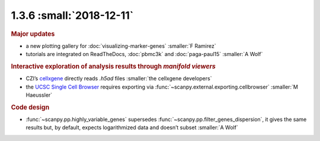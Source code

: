 1.3.6 :small:`2018-12-11`
~~~~~~~~~~~~~~~~~~~~~~~~~
.. rubric:: Major updates

- a new plotting gallery for :doc:`visualizing-marker-genes` :smaller:`F Ramirez`
- tutorials are integrated on ReadTheDocs, :doc:`pbmc3k` and :doc:`paga-paul15` :smaller:`A Wolf`

.. rubric:: Interactive exploration of analysis results through *manifold viewers*

- CZI’s cellxgene_ directly reads `.h5ad` files :smaller:`the cellxgene developers`
- the `UCSC Single Cell Browser`_ requires exporting via :func:`~scanpy.external.exporting.cellbrowser` :smaller:`M Haeussler`

.. _cellxgene: https://github.com/chanzuckerberg/cellxgene
.. _UCSC Single Cell Browser: https://github.com/maximilianh/cellBrowser

.. rubric:: Code design

- :func:`~scanpy.pp.highly_variable_genes` supersedes :func:`~scanpy.pp.filter_genes_dispersion`, it gives the same results but, by default, expects logarithmized data and doesn’t subset :smaller:`A Wolf`
